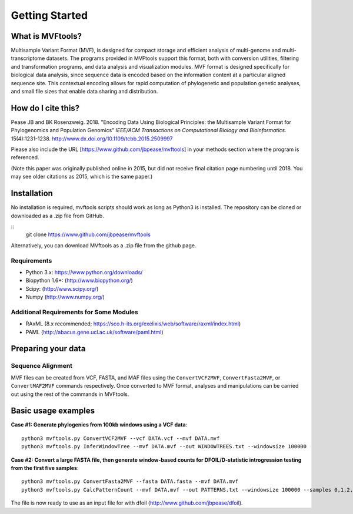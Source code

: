 .. _intro:

###############
Getting Started
###############

What is MVFtools?
=================
Multisample Variant Format (MVF), is designed for compact storage and efficient analysis of multi-genome and multi-transcriptome datasets.  The programs provided in MVFtools support this format, both with conversion utilities, filtering and transformation programs, and data analysis and visualization modules.  MVF format is designed specifically for biological data analysis, since sequence data is encoded based on the information content at a particular aligned sequence site.  This contextual encoding allows for rapid computation of phylogenetic and population genetic analyses, and small file sizes that enable data sharing and distribution.


How do I cite this?
===================
Pease JB and BK Rosenzweig. 2018. "Encoding Data Using Biological Principles: the Multisample Variant Format for Phylogenomics and Population Genomics" *IEEE/ACM Transactions on Computational Biology and Bioinformatics*. 15(4):1231-1238.  http://www.dx.doi.org/10.1109/tcbb.2015.2509997

Please also include the URL [https://www.github.com/jbpease/mvftools] in your methods section where the program is referenced.

(Note this paper was originally published online in 2015, but did not receive final citation page numbering until 2018.  You may see older citations as 2015, which is the same paper.)

Installation
============
No installation is required, mvftools scripts should work as long as Python3 is installed.  The repository can be cloned or downloaded as a .zip file from GitHub.

::
  git clone https://www.github.com/jbpease/mvftools

Alternatively, you can download MVftools as a .zip file from the github page.

Requirements
------------
* Python 3.x: https://www.python.org/downloads/
* Biopython 1.6+: (http://www.biopython.org/)
* Scipy: (http://www.scipy.org/)
* Numpy (http://www.numpy.org/)

Additional Requirements for Some Modules
----------------------------------------
* RAxML (8.x recommended; https://sco.h-its.org/exelixis/web/software/raxml/index.html)
* PAML (http://abacus.gene.ucl.ac.uk/software/paml.html)

Preparing your data
===================

Sequence Alignment
------------------

MVF files can be created from VCF, FASTA, and MAF files using the ``ConvertVCF2MVF``, ``ConvertFasta2MVF``, or ``ConvertMAF2MVF`` commands respectively.  Once converted to MVF format, analyses and manipulations can be carried out using the rest of the commands in MVFtools.


Basic usage examples
====================

**Case #1: Generate phylogenies from 100kb windows using a VCF data**::

  python3 mvftools.py ConvertVCF2MVF --vcf DATA.vcf --mvf DATA.mvf
  python3 mvftools.py InferWindowTree --mvf DATA.mvf --out WINDOWTREES.txt --windowsize 100000

**Case #2: Convert a large FASTA file, then generate window-based counts for DFOIL/D-statistic introgression testing from the first five samples**::

  python3 mvftools.py ConvertFasta2MVF --fasta DATA.fasta --mvf DATA.mvf
  python3 mvftools.py CalcPatternCount --mvf DATA.mvf --out PATTERNS.txt --windowsize 100000 --samples 0,1,2,3,4

The file is now ready to use as an input file for with dfoil (http://www.github.com/jbpease/dfoil).

